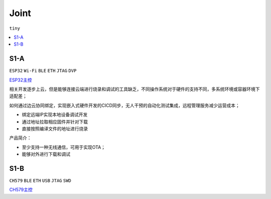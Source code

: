 .. _joint:

Joint
===============
``tiny``

.. contents::
    :local:
    :depth: 1

.. _s1a:

S1-A
-----------
``ESP32`` ``Wi-Fi`` ``BLE`` ``ETH`` ``JTAG`` ``DVP``

`ESP32主控 <https://docs.soc.xin/ESP32>`_


相关开发逐步上云，但是能够连接云端进行烧录和调试的工具缺乏，不同操作系统对于硬件的支持不同，多系统环境或容器环境下适配差；

如何通过边云协同绑定，实现嵌入式硬件开发的CICD同步，无人干预的自动化测试集成，远程管理服务减少运营成本；

* 绑定远端IP实现本地设备调试开发
* 通过地址拉取相应固件并针对下载
* 直接按照编译文件的地址进行烧录

产品简介：

* 至少支持一种无线通信，可用于实现OTA；
* 能够对外进行下载和调试

.. _s1b:

S1-B
-----------
``CH579`` ``BLE`` ``ETH`` ``USB`` ``JTAG`` ``SWD``

`CH579主控 <https://docs.soc.xin/CH579>`_



